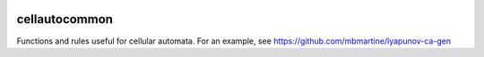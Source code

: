 .. image:: https://api.codacy.com/project/badge/Grade/f1d73f88ef1c4d12af805d4f04119c2e
   :alt: Codacy Badge
   :target: https://www.codacy.com/app/rmartine/cellautocommon?utm_source=github.com&utm_medium=referral&utm_content=mbmartine/cellautocommon&utm_campaign=badger

cellautocommon
---------

Functions and rules useful for cellular automata. 
For an example, see
https://github.com/mbmartine/lyapunov-ca-gen

